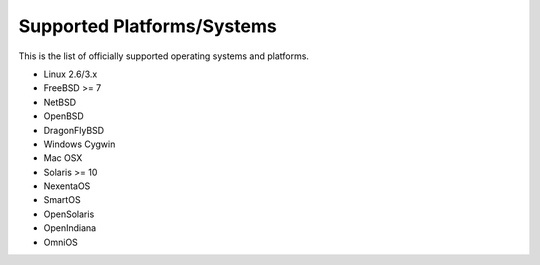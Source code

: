 Supported Platforms/Systems
===========================

This is the list of officially supported operating systems and platforms.


* Linux 2.6/3.x
* FreeBSD >= 7
* NetBSD
* OpenBSD
* DragonFlyBSD
* Windows Cygwin
* Mac OSX
* Solaris >= 10
* NexentaOS
* SmartOS
* OpenSolaris
* OpenIndiana
* OmniOS
